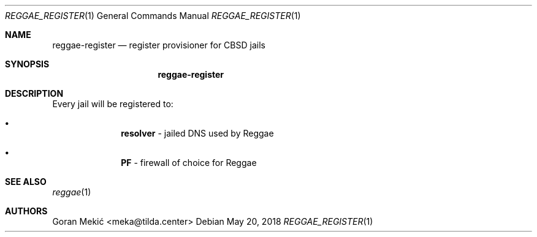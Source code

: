 .Dd $Mdocdate: May 20 2018 $
.Dt REGGAE_REGISTER 1
.Os
.Sh NAME
.Nm reggae-register
.Nd register provisioner for CBSD jails
.Sh SYNOPSIS
.Nm
.Sh DESCRIPTION
.Pp
Every jail will be registered to:
.Bl -bullet -offset indent
.It
\fBresolver\fR - jailed DNS used by Reggae
.It
\fBPF\fR - firewall of choice for Reggae
.El
.Sh SEE ALSO
.Xr reggae 1
.Sh AUTHORS
Goran Mekić <meka@tilda.center>

